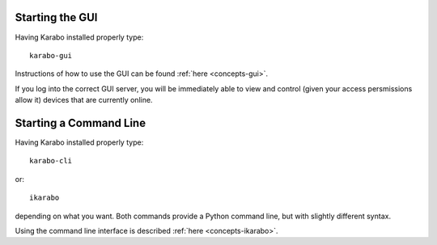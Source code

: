 
Starting the GUI
================

Having Karabo installed properly type::

  karabo-gui

Instructions of how to use the GUI can be found :ref:`here <concepts-gui>`.

If you log into the correct GUI server, you will be immediately able to view and
control (given your access persmissions allow it) devices that are currently
online.



Starting a Command Line
=======================

Having Karabo installed properly type::

  karabo-cli

or::

  ikarabo

depending on what you want. Both commands provide a Python command line,
but with slightly different syntax.

Using the command line interface is described :ref:`here <concepts-ikarabo>`.



